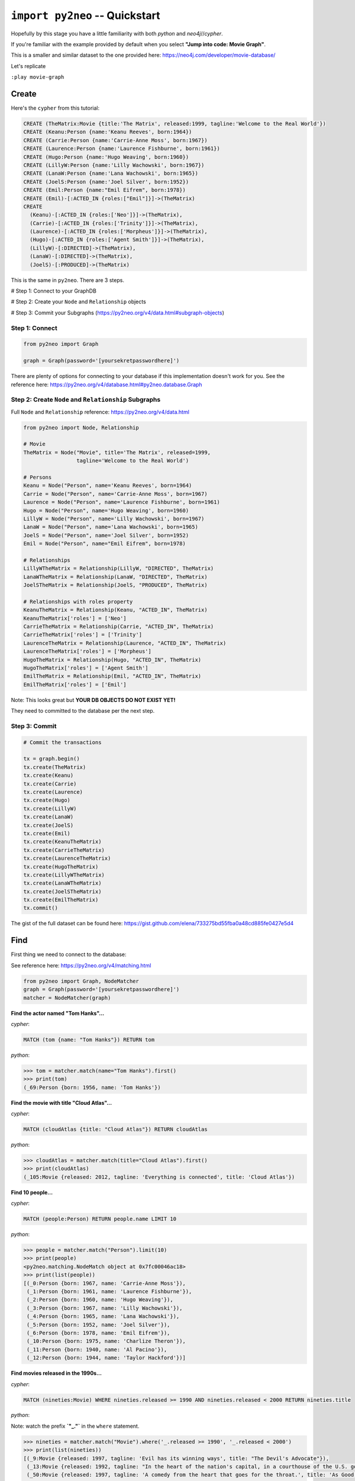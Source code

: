 *******************************
``import py2neo`` -- Quickstart
*******************************

Hopefully by this stage you have a little familiarity with both `python` and `neo4j`//`cypher`.

If you're familiar with the example provided by default when you select **"Jump into code: Movie Graph"**.

This is a smaller and similar dataset to the one provided here:
https://neo4j.com/developer/movie-database/

Let's replicate

``:play movie-graph``

Create
++++++

Here's the ``cypher`` from this tutorial:

.. code-block:: cypher

    CREATE (TheMatrix:Movie {title:'The Matrix', released:1999, tagline:'Welcome to the Real World'})
    CREATE (Keanu:Person {name:'Keanu Reeves', born:1964})
    CREATE (Carrie:Person {name:'Carrie-Anne Moss', born:1967})
    CREATE (Laurence:Person {name:'Laurence Fishburne', born:1961})
    CREATE (Hugo:Person {name:'Hugo Weaving', born:1960})
    CREATE (LillyW:Person {name:'Lilly Wachowski', born:1967})
    CREATE (LanaW:Person {name:'Lana Wachowski', born:1965})
    CREATE (JoelS:Person {name:'Joel Silver', born:1952})
    CREATE (Emil:Person {name:"Emil Eifrem", born:1978})
    CREATE (Emil)-[:ACTED_IN {roles:["Emil"]}]->(TheMatrix)
    CREATE
      (Keanu)-[:ACTED_IN {roles:['Neo']}]->(TheMatrix),
      (Carrie)-[:ACTED_IN {roles:['Trinity']}]->(TheMatrix),
      (Laurence)-[:ACTED_IN {roles:['Morpheus']}]->(TheMatrix),
      (Hugo)-[:ACTED_IN {roles:['Agent Smith']}]->(TheMatrix),
      (LillyW)-[:DIRECTED]->(TheMatrix),
      (LanaW)-[:DIRECTED]->(TheMatrix),
      (JoelS)-[:PRODUCED]->(TheMatrix)

This is the same in ``py2neo``. There are 3 steps.

# Step 1: Connect to your GraphDB

# Step 2: Create your ``Node`` and ``Relationship`` objects

# Step 3: Commit your Subgraphs (https://py2neo.org/v4/data.html#subgraph-objects)


Step 1: Connect
---------------

.. code-block:: python

    from py2neo import Graph

    graph = Graph(password='[yoursekretpasswordhere]')


There are plenty of options for connecting to your database if this implementation doesn't work for you. See the reference here: https://py2neo.org/v4/database.html#py2neo.database.Graph


Step 2: Create ``Node`` and ``Relationship`` Subgraphs
------------------------------------------------------

Full ``Node`` and ``Relationship`` reference: https://py2neo.org/v4/data.html

.. code-block:: python

    from py2neo import Node, Relationship

    # Movie
    TheMatrix = Node("Movie", title='The Matrix', released=1999,
                     tagline='Welcome to the Real World')

    # Persons
    Keanu = Node("Person", name='Keanu Reeves', born=1964)
    Carrie = Node("Person", name='Carrie-Anne Moss', born=1967)
    Laurence = Node("Person", name='Laurence Fishburne', born=1961)
    Hugo = Node("Person", name='Hugo Weaving', born=1960)
    LillyW = Node("Person", name='Lilly Wachowski', born=1967)
    LanaW = Node("Person", name='Lana Wachowski', born=1965)
    JoelS = Node("Person", name='Joel Silver', born=1952)
    Emil = Node("Person", name="Emil Eifrem", born=1978)

    # Relationships
    LillyWTheMatrix = Relationship(LillyW, "DIRECTED", TheMatrix)
    LanaWTheMatrix = Relationship(LanaW, "DIRECTED", TheMatrix)
    JoelSTheMatrix = Relationship(JoelS, "PRODUCED", TheMatrix)

    # Relationships with roles property
    KeanuTheMatrix = Relationship(Keanu, "ACTED_IN", TheMatrix)
    KeanuTheMatrix['roles'] = ['Neo']
    CarrieTheMatrix = Relationship(Carrie, "ACTED_IN", TheMatrix)
    CarrieTheMatrix['roles'] = ['Trinity']
    LaurenceTheMatrix = Relationship(Laurence, "ACTED_IN", TheMatrix)
    LaurenceTheMatrix['roles'] = ['Morpheus']
    HugoTheMatrix = Relationship(Hugo, "ACTED_IN", TheMatrix)
    HugoTheMatrix['roles'] = ['Agent Smith']
    EmilTheMatrix = Relationship(Emil, "ACTED_IN", TheMatrix)
    EmilTheMatrix['roles'] = ['Emil']

Note: This looks great but **YOUR DB OBJECTS DO NOT EXIST YET!**

They need to committed to the database per the next step.


Step 3: Commit
--------------

.. code-block:: python

    # Commit the transactions

    tx = graph.begin()
    tx.create(TheMatrix)
    tx.create(Keanu)
    tx.create(Carrie)
    tx.create(Laurence)
    tx.create(Hugo)
    tx.create(LillyW)
    tx.create(LanaW)
    tx.create(JoelS)
    tx.create(Emil)
    tx.create(KeanuTheMatrix)
    tx.create(CarrieTheMatrix)
    tx.create(LaurenceTheMatrix)
    tx.create(HugoTheMatrix)
    tx.create(LillyWTheMatrix)
    tx.create(LanaWTheMatrix)
    tx.create(JoelSTheMatrix)
    tx.create(EmilTheMatrix)
    tx.commit()


The gist of the full dataset can be found here: https://gist.github.com/elena/733275bd55fba0a48cd885fe0427e5d4


Find
++++

First thing we need to connect to the database:

See reference here: https://py2neo.org/v4/matching.html

.. code-block:: python

    from py2neo import Graph, NodeMatcher
    graph = Graph(password='[yoursekretpasswordhere]')
    matcher = NodeMatcher(graph)

**Find the actor named "Tom Hanks"...**

`cypher`:

.. code-block:: cypher

    MATCH (tom {name: "Tom Hanks"}) RETURN tom

`python`:

.. code-block:: python

    >>> tom = matcher.match(name="Tom Hanks").first()
    >>> print(tom)
    (_69:Person {born: 1956, name: 'Tom Hanks'})


**Find the movie with title "Cloud Atlas"...**

`cypher`:

.. code-block:: cypher

    MATCH (cloudAtlas {title: "Cloud Atlas"}) RETURN cloudAtlas

`python`:

.. code-block:: python

    >>> cloudAtlas = matcher.match(title="Cloud Atlas").first()
    >>> print(cloudAtlas)
    (_105:Movie {released: 2012, tagline: 'Everything is connected', title: 'Cloud Atlas'})


**Find 10 people...**

`cypher`:

.. code-block:: cypher

    MATCH (people:Person) RETURN people.name LIMIT 10

`python`:

.. code-block:: python

    >>> people = matcher.match("Person").limit(10)
    >>> print(people)
    <py2neo.matching.NodeMatch object at 0x7fc00046ac18>
    >>> print(list(people))
    [(_0:Person {born: 1967, name: 'Carrie-Anne Moss'}),
     (_1:Person {born: 1961, name: 'Laurence Fishburne'}),
     (_2:Person {born: 1960, name: 'Hugo Weaving'}),
     (_3:Person {born: 1967, name: 'Lilly Wachowski'}),
     (_4:Person {born: 1965, name: 'Lana Wachowski'}),
     (_5:Person {born: 1952, name: 'Joel Silver'}),
     (_6:Person {born: 1978, name: 'Emil Eifrem'}),
     (_10:Person {born: 1975, name: 'Charlize Theron'}),
     (_11:Person {born: 1940, name: 'Al Pacino'}),
     (_12:Person {born: 1944, name: 'Taylor Hackford'})]


**Find movies released in the 1990s...**

`cypher`:

.. code-block:: cypher

    MATCH (nineties:Movie) WHERE nineties.released >= 1990 AND nineties.released < 2000 RETURN nineties.title

`python`:

Note: watch the prefix **`"_."`** in the ``where`` statement.

.. code-block:: python

    >>> nineties = matcher.match("Movie").where('_.released >= 1990', '_.released < 2000')
    >>> print(list(nineties))
    [(_9:Movie {released: 1997, tagline: 'Evil has its winning ways', title: "The Devil's Advocate"}),
     (_13:Movie {released: 1992, tagline: "In the heart of the nation's capital, in a courthouse of the U.S. government, one man will stop at nothing to keep his honor, and one will stop at nothing to find the truth.", title: 'A Few Good Men'}),
     (_50:Movie {released: 1997, tagline: 'A comedy from the heart that goes for the throat.', title: 'As Good as It Gets'}),
     ...
     (_95:Movie {released: 1996, tagline: 'Come as you are', title: 'The Birdcage'}),
     (_97:Movie {released: 1992, tagline: "It's a hell of a thing, killing a man", title: 'Unforgiven'}),
     (_100:Movie {released: 1995, tagline: 'The hottest data on earth. In the coolest head in town', title: 'Johnny Mnemonic'}),
     (_140:Movie {released: 1999, tagline: "Walk a mile you'll never forget.", title: 'The Green Mile'}),
     (_151:Movie {released: 1992, tagline: "He didn't want law. He wanted justice.", title: 'Hoffa'}),
     (_154:Movie {released: 1995, tagline: 'Houston, we have a problem.', title: 'Apollo 13'}),
     (_157:Movie {released: 1996, tagline: "Don't Breathe. Don't Look Back.", title: 'Twister'}),
     (_167:Movie {released: 1999, tagline: "One robot's 200 year journey to become an ordinary man.", title: 'Bicentennial Man'}),
     (_181:Movie {released: 1992, tagline: 'Once in a lifetime you get a chance to do something different.', title: 'A League of Their Own'})]

See full reference here: https://py2neo.org/v4/matching.html


Query
+++++

See reference here: https://py2neo.org/v4/matching.html

``RelationshipMatcher`` needs to be imported and instantiated:

.. code-block:: python

    from py2neo import Graph, RelationshipMatcher
    graph = Graph(password='[yoursekretpasswordhere]')
    r_matcher = RelationshipMatcher(graph)


**List all Tom Hanks movies...**

`cypher`:

.. code-block:: cypher

    MATCH (tom:Person {name: "Tom Hanks"})-[:ACTED_IN]->(tomHanksMovies) RETURN tom,tomHanksMovies

`python`:

.. code-block:: python

   >>> r_matcher = RelationshipMatcher(graph)
   >>> tom = matcher.match(name="Tom Hanks").first()
   >>> tomHanksMovies = r_matcher.match(nodes=[tom], r_type="ACTED_IN")
   >>> print(list(tomHanksMovies))
   [(Tom Hanks)-[:ACTED_IN {roles: ['Jimmy Dugan']}]->(_181),
    (Tom Hanks)-[:ACTED_IN {roles: ['Rep. Charlie Wilson']}]->(_169),
    (Tom Hanks)-[:ACTED_IN {roles: ['Hero Boy', 'Father', 'Conductor', 'Hobo', 'Scrooge', 'Santa Claus']}]->(_180),
    (Tom Hanks)-[:ACTED_IN {roles: ['Chuck Noland']}]->(_160),
    ...
    (Tom Hanks)-[:ACTED_IN {roles: ['Zachry', 'Dr. Henry Goose', 'Isaac Sachs', 'Dermot Hoggins']}]->(_105),
    (Tom Hanks)-[:ACTED_IN {roles: ['Mr. White']}]->(_85),
    (Tom Hanks)-[:ACTED_IN {roles: ['Joe Banks']}]->(_76),
    (Tom Hanks)-[:ACTED_IN {roles: ['Joe Fox']}]->(_65)]


**Who directed "Cloud Atlas"?**

`cypher`:

.. code-block:: cypher

    MATCH (cloudAtlas {title: "Cloud Atlas"})<-[:DIRECTED]-(directors) RETURN directors.name

This is possible, but getting out of the scope of ``py2neo``, the following are all cases where falling back to native cypher is probably best.

`python`:

.. code-block:: python

    >>> results = graph.run('MATCH (cloudAtlas {title: "Cloud Atlas"})<-[:DIRECTED]-(directors) RETURN directors.name')
    >>> results.data()
    [{'directors.name': 'Tom Tykwer'},
     {'directors.name': 'Lilly Wachowski'},
     {'directors.name': 'Lana Wachowski'}]

The following will produce the same result, although is less elegant:

`python`:

.. code-block:: python

    >>> cloudAtlas = matcher.match(title="Cloud Atlas").first()
    >>> directors = r_matcher.match(r_type="DIRECTED", nodes=(None, cloudAtlas))
    >>> for director in directors:
    >>>     print(director.nodes[0]['name'])
    Tom Tykwer
    Lilly Wachowski
    Lana Wachowski


**Tom Hanks' co-actors...**

`cypher`:

.. code-block:: cypher

   MATCH (tom:Person {name:"Tom Hanks"})-[:ACTED_IN]->(m)<-[:ACTED_IN]-(coActors) RETURN coActors.name

`python`:

.. code-block:: python

    >>> results = graph.run('MATCH (tom:Person {name:"Tom Hanks"})-[:ACTED_IN]->(m)<-[:ACTED_IN]-(coActors) RETURN coActors.name')
    >>> results.data()
     [{'coActors.name': 'Bill Paxton'},
      {'coActors.name': 'Madonna'},
      {'coActors.name': 'Geena Davis'},
      {'coActors.name': "Rosie O'Donnell"},
      {'coActors.name': 'Lori Petty'},
      {'coActors.name': 'Philip Seymour Hoffman'},
      ...
      {'coActors.name': 'Meg Ryan'},
      {'coActors.name': 'Steve Zahn'},
      {'coActors.name': 'Parker Posey'},
      {'coActors.name': 'Dave Chappelle'},
      {'coActors.name': 'Greg Kinnear'},
      {'coActors.name': 'Meg Ryan'}]


**How people are related to "Cloud Atlas"...**

`cypher`:

.. code-block:: cypher

    MATCH (people:Person)-[relatedTo]-(:Movie {title: "Cloud Atlas"}) RETURN people.name, Type(relatedTo), relatedTo

`python`:

.. code-block:: python

   >>> results = graph.run('MATCH (people:Person)-[relatedTo]-(:Movie {title: "Cloud Atlas"}) RETURN people.name, Type(relatedTo), relatedTo')
   >>> results.data()
   [<Record people.name='Jessica Thompson' Type(relatedTo)='REVIEWED' relatedTo=(Jessica Thompson)-[:REVIEWED {rating: 95, summary: 'An amazing journey'}]->(_105)>,
    <Record people.name='Stefan Arndt' Type(relatedTo)='PRODUCED' relatedTo=(Stefan Arndt)-[:PRODUCED {}]->(_105)>,
    <Record people.name='Tom Tykwer' Type(relatedTo)='DIRECTED' relatedTo=(Tom Tykwer)-[:DIRECTED {}]->(_105)>,
    <Record people.name='Lilly Wachowski' Type(relatedTo)='DIRECTED' relatedTo=(Lilly Wachowski)-[:DIRECTED {}]->(_105)>,
    <Record people.name='Lana Wachowski' Type(relatedTo)='DIRECTED' relatedTo=(Lana Wachowski)-[:DIRECTED {}]->(_105)>,
    <Record people.name='David Mitchell' Type(relatedTo)='WROTE' relatedTo=(David Mitchell)-[:WROTE {}]->(_105)>,
    <Record people.name='Jim Broadbent' Type(relatedTo)='ACTED_IN' relatedTo=(Jim Broadbent)-[:ACTED_IN {roles: ['Vyvyan Ayrs', 'Captain Molyneux', 'Timothy Cavendish']}]->(_105)>,
    <Record people.name='Hugo Weaving' Type(relatedTo)='ACTED_IN' relatedTo=(Hugo Weaving)-[:ACTED_IN {roles: ['Bill Smoke', 'Haskell Moore', 'Tadeusz Kesselring', 'Nurse Noakes', 'Boardman Mephi', 'Old Georgie']}]->(_105)>,
    <Record people.name='Halle Berry' Type(relatedTo)='ACTED_IN' relatedTo=(Halle Berry)-[:ACTED_IN {roles: ['Luisa Rey', 'Jocasta Ayrs', 'Ovid', 'Meronym']}]->(_105)>,
    <Record people.name='Tom Hanks' Type(relatedTo)='ACTED_IN' relatedTo=(Tom Hanks)-[:ACTED_IN {roles: ['Zachry', 'Dr. Henry Goose', 'Isaac Sachs', 'Dermot Hoggins']}]->(_105)>]

